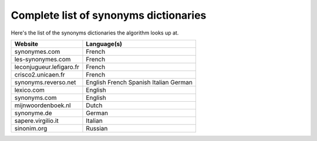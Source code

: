 Complete list of synonyms dictionaries
=======================================

Here's the list of the synonyms dictionaries the algorithm looks up at.

+--------------------------+-------------+
| Website                  | Language(s) |
+==========================+=============+
| synonymes.com            | French      |
+--------------------------+-------------+
| les-synonymes.com        | French      |
+--------------------------+-------------+
| leconjugueur.lefigaro.fr | French      |
+--------------------------+-------------+
| crisco2.unicaen.fr       | French      |
+--------------------------+-------------+
| synonyms.reverso.net     | English     |
|                          | French      |
|                          | Spanish     |
|                          | Italian     |
|                          | German      |
+--------------------------+-------------+
| lexico.com               | English     |
+--------------------------+-------------+
| synonyms.com             | English     |
+--------------------------+-------------+
| mijnwoordenboek.nl       | Dutch       |
+--------------------------+-------------+
| synonyme.de              | German      |
+--------------------------+-------------+
| sapere.virgilio.it       | Italian     |
+--------------------------+-------------+
| sinonim.org              | Russian     |
+--------------------------+-------------+